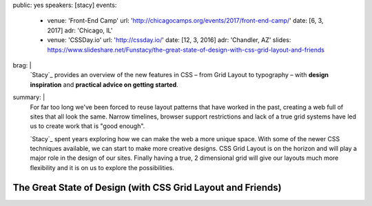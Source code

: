 public: yes
speakers: [stacy]
events:
  - venue: 'Front-End Camp'
    url: 'http://chicagocamps.org/events/2017/front-end-camp/'
    date: [6, 3, 2017]
    adr: 'Chicago, IL'
  - venue: 'CSSDay.io'
    url: 'http://cssday.io/'
    date: [12, 3, 2016]
    adr: 'Chandler, AZ'
    slides: https://www.slideshare.net/Funstacy/the-great-state-of-design-with-css-grid-layout-and-friends
brag: |
  `Stacy`_ provides an overview
  of the new features in CSS –
  from Grid Layout to typography –
  with **design inspiration**
  and **practical advice on getting started**.
summary: |
  For far too long we've been forced to reuse layout patterns
  that have worked in the past,
  creating a web full of sites that all look the same.
  Narrow timelines,
  browser support restrictions
  and lack of a true grid systems
  have led us to create work that is "good enough".

  `Stacy`_ spent years exploring
  how we can make the web a more unique space.
  With some of the newer CSS techniques available,
  we can start to make more creative designs.
  CSS Grid Layout is on the horizon
  and will play a major role in the design of our sites.
  Finally having a true,
  2 dimensional grid will give our layouts much more flexibility
  and it is on us to explore the possibilities.


The Great State of Design (with CSS Grid Layout and Friends)
============================================================
